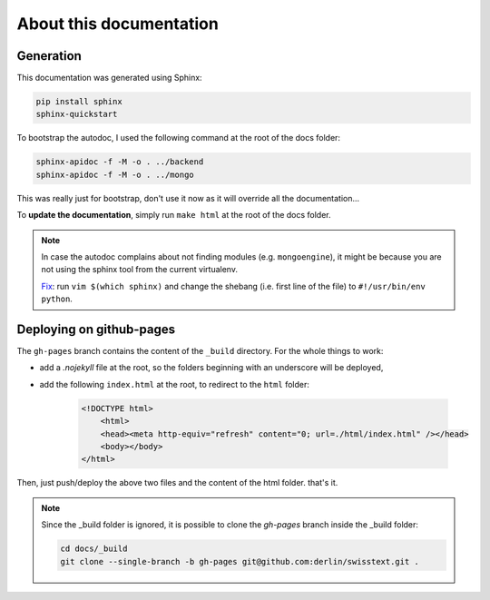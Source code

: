 About this documentation
========================

Generation
----------

This documentation was generated using Sphinx:

.. code-block:: bash

    pip install sphinx
    sphinx-quickstart

To bootstrap the autodoc, I used the following command at the root of the docs folder:

.. code-block:: bash

    sphinx-apidoc -f -M -o . ../backend
    sphinx-apidoc -f -M -o . ../mongo

This was really just for bootstrap, don't use it now as it will
override all the documentation...

To **update the documentation**, simply run ``make html`` at the root of the docs folder.

.. note::

    In case the autodoc complains about not finding modules (e.g. ``mongoengine``), it might be because you are not using the sphinx tool from the current virtualenv.

    `Fix <https://stackoverflow.com/a/11382587>`_: run ``vim $(which sphinx)`` and change the shebang (i.e. first line of the file) to ``#!/usr/bin/env python``.

Deploying on github-pages
--------------------------

The ``gh-pages`` branch contains the content of the ``_build`` directory. For the whole things to work:

* add a `.nojekyll` file at the root, so the folders beginning with an underscore will be deployed,
* add the following ``index.html`` at the root, to redirect to the ``html`` folder:

    .. code-block:: html

        <!DOCTYPE html>
            <html>
            <head><meta http-equiv="refresh" content="0; url=./html/index.html" /></head>
            <body></body>
        </html>

Then, just push/deploy the above two files and the content of the html folder. that's it.

.. note::

    Since the _build folder is ignored, it is possible to clone the *gh-pages* branch inside the _build folder:

    .. code-block:: bash

        cd docs/_build
        git clone --single-branch -b gh-pages git@github.com:derlin/swisstext.git .
